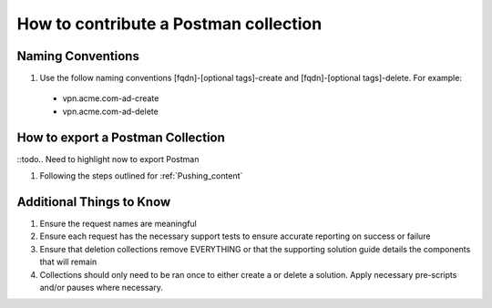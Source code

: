 How to contribute a Postman collection
======================================

Naming Conventions
---------------------
#.  Use the follow naming conventions [fqdn]-[optional tags]-create and [fqdn]-[optional tags]-delete. For example:

  - vpn.acme.com-ad-create 
  - vpn.acme.com-ad-delete
  
How to export a Postman Collection
-------------------------------------
::todo.. Need to highlight now to export Postman

#. Following the steps outlined for :ref:`Pushing_content`

Additional Things to Know
------------------------------

#. Ensure the request names are meaningful
#. Ensure each request has the necessary support tests to ensure accurate reporting on success or failure 
#. Ensure that deletion collections remove EVERYTHING or that the supporting solution guide details the components that will remain
#. Collections should only need to be ran once to either create a or delete a solution.  Apply necessary pre-scripts and/or pauses where necessary. 




